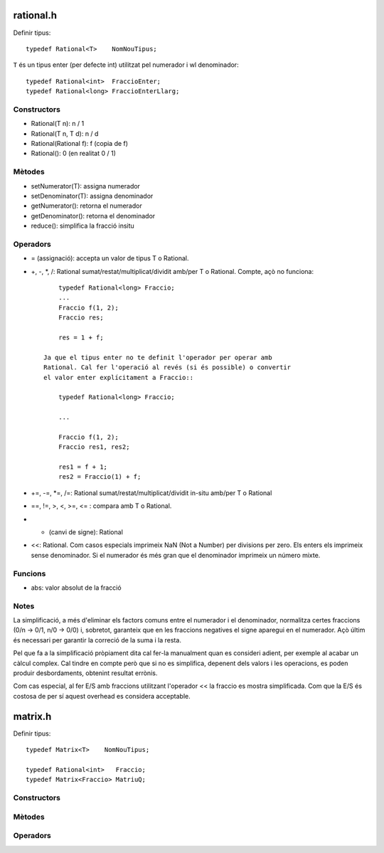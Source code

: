 rational.h
==========

Definir tipus::

        typedef Rational<T>    NomNouTipus;

``T`` és un tipus enter (per defecte int) utilitzat pel
numerador i wl denominador::

        typedef Rational<int>  FraccioEnter;
        typedef Rational<long> FraccioEnterLlarg;


Constructors
------------

- Rational(T n): n / 1

- Rational(T n, T d): n / d

- Rational(Rational f): f (copia de f)

- Rational(): 0 (en realitat 0 / 1)


Mètodes
-------

- setNumerator(T):   assigna numerador

- setDenominator(T): assigna denominador

- getNumerator():    retorna el numerador

- getDenominator():  retorna el denominador

- reduce():          simplifica la fracció insitu


Operadors
---------

- = (assignació): accepta un valor de tipus T o Rational.

- +, -, *, /: Rational sumat/restat/multiplicat/dividit amb/per T o
  Rational. Compte, açò no funciona::

        typedef Rational<long> Fraccio;
        ...
        Fraccio f(1, 2);
        Fraccio res;

        res = 1 + f;

    Ja que el tipus enter no te definit l'operador per operar amb
    Rational. Cal fer l'operació al revés (si és possible) o convertir
    el valor enter explícitament a Fraccio::

        typedef Rational<long> Fraccio;

        ...

        Fraccio f(1, 2);
        Fraccio res1, res2;

        res1 = f + 1;
        res2 = Fraccio(1) + f;

- +=, -=, *=, /=: Rational sumat/restat/multiplicat/dividit in-situ
  amb/per T o Rational

- ==, !=, >, <, >=, <= : compara amb T o Rational.

- - (canvi de signe): Rational

- <<: Rational. Com casos especials imprimeix NaN (Not a Number) per
  divisions per zero. Els enters els imprimeix sense denominador. Si
  el numerador és més gran que el denominador imprimeix un número
  mixte.


Funcions
--------

- abs: valor absolut de la fracció


Notes
-----

La simplificació, a més d'eliminar els factors comuns entre el
numerador i el denominador, normalitza certes fraccions (0/n -> 0/1,
n/0 -> 0/0) i, sobretot, garanteix que en les fraccions negatives el
signe aparegui en el numerador. Açò últim és necessari per garantir la
correció de la suma i la resta.

Pel que fa a la simplificació pròpiament dita cal fer-la manualment
quan es consideri adient, per exemple al acabar un càlcul complex. Cal
tindre en compte però que si no es simplifica, depenent dels valors i
les operacions, es poden produir desbordaments, obtenint resultat
errònis.

Com cas especial, al fer E/S amb fraccions utilitzant l'operador << la
fraccio es mostra simplificada. Com que la E/S és costosa de per sí
aquest overhead es considera acceptable.


matrix.h
========

Definir tipus::

        typedef Matrix<T>    NomNouTipus;

        typedef Rational<int>   Fraccio;
        typedef Matrix<Fraccio> MatriuQ;

Constructors
------------



Mètodes
-------


Operadors
---------
